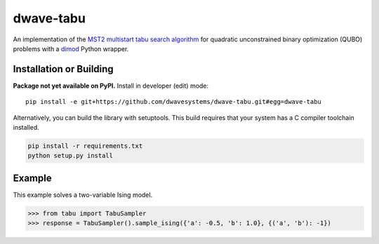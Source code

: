==========
dwave-tabu
==========

.. index-start-marker

An implementation of the `MST2 multistart tabu search algorithm
<https://link.springer.com/article/10.1023/B:ANOR.0000039522.58036.68>`_
for quadratic unconstrained binary optimization (QUBO) problems
with a `dimod <https://dimod.readthedocs.io/en/latest/>`_ Python wrapper.

.. index-end-marker

Installation or Building
========================

.. installation-start-marker

**Package not yet available on PyPI.** Install in developer (edit) mode::

    pip install -e git+https://github.com/dwavesystems/dwave-tabu.git#egg=dwave-tabu

Alternatively, you can build the library with setuptools. This build requires that
your system has a C compiler toolchain installed.

.. code-block:: bash

    pip install -r requirements.txt
    python setup.py install

.. installation-end-marker

Example
=======

.. example-start-marker

This example solves a two-variable Ising model.

>>> from tabu import TabuSampler
>>> response = TabuSampler().sample_ising({'a': -0.5, 'b': 1.0}, {('a', 'b'): -1})

.. example-end-marker
